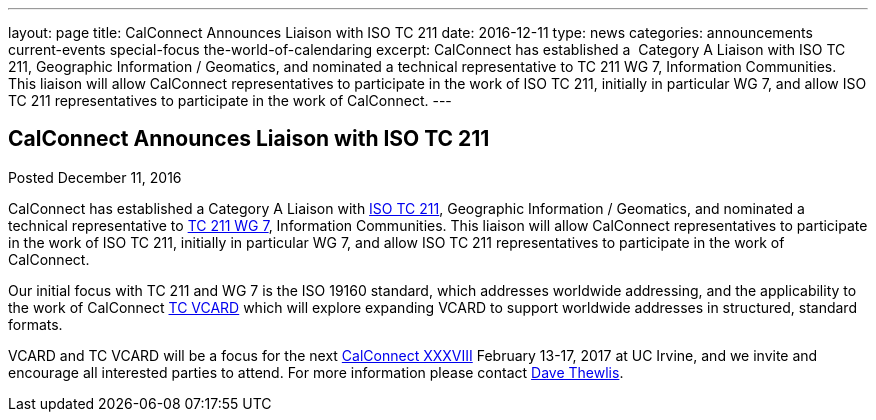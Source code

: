 ---
layout: page
title: CalConnect Announces Liaison with ISO TC 211
date: 2016-12-11
type: news
categories: announcements current-events special-focus the-world-of-calendaring
excerpt: CalConnect has established a  Category A Liaison with ISO TC 211, Geographic Information / Geomatics, and nominated a technical representative to TC 211 WG 7, Information Communities.  This liaison will allow CalConnect representatives to participate in the work of ISO TC 211, initially in particular WG 7, and allow ISO TC 211 representatives to participate in the work of CalConnect.
---

== CalConnect Announces Liaison with ISO TC 211

Posted December 11, 2016

CalConnect has established a Category A Liaison with http://www.isotc211.org/[ISO TC 211], Geographic Information / Geomatics, and nominated a technical representative to http://www.isotc211.org/organizn.htm#WG7[TC 211 WG 7], Information Communities. This liaison will allow CalConnect representatives to participate in the work of ISO TC 211, initially in particular WG 7, and allow ISO TC 211 representatives to participate in the work of CalConnect.

Our initial focus with TC 211 and WG 7 is the ISO 19160 standard, which addresses worldwide addressing, and the applicability to the work of CalConnect https://www.calconnect.org/about/technical-committees/vcard-technical-committee[TC VCARD] which will explore expanding VCARD to support worldwide addresses in structured, standard formats.

VCARD and TC VCARD will be a focus for the next https://www.calconnect.org/events/calconnect-xxxviii-february-13-17-2017[CalConnect XXXVIII] February 13-17, 2017 at UC Irvine, and we invite and encourage all interested parties to attend. For more information please contact mailto:dave.thewlis@calconnect.org?subject=Info%20about%20VCARD%20at%20CC%2038[Dave Thewlis].
